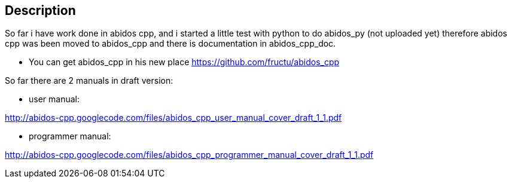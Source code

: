 == Description

So far i have work done in abidos cpp, and i started a little test with
python to do abidos_py (not uploaded yet) therefore abidos cpp was been moved to
abidos_cpp and there is documentation in abidos_cpp_doc.

* You can get abidos_cpp in his new place  https://github.com/fructu/abidos_cpp

So far there are 2 manuals in draft version:

* user manual:

http://abidos-cpp.googlecode.com/files/abidos_cpp_user_manual_cover_draft_1_1.pdf

* programmer manual:

http://abidos-cpp.googlecode.com/files/abidos_cpp_programmer_manual_cover_draft_1_1.pdf

